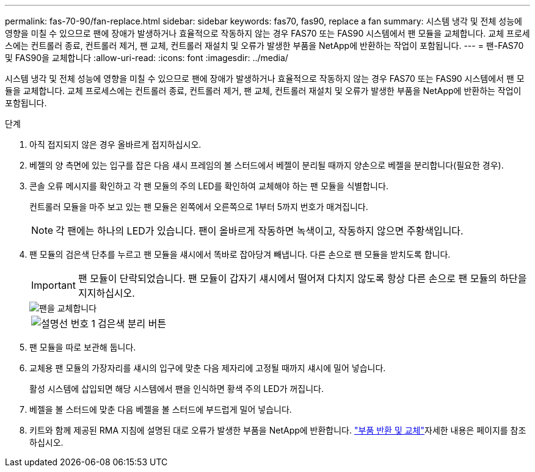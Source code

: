 ---
permalink: fas-70-90/fan-replace.html 
sidebar: sidebar 
keywords: fas70, fas90, replace a fan 
summary: 시스템 냉각 및 전체 성능에 영향을 미칠 수 있으므로 팬에 장애가 발생하거나 효율적으로 작동하지 않는 경우 FAS70 또는 FAS90 시스템에서 팬 모듈을 교체합니다. 교체 프로세스에는 컨트롤러 종료, 컨트롤러 제거, 팬 교체, 컨트롤러 재설치 및 오류가 발생한 부품을 NetApp에 반환하는 작업이 포함됩니다. 
---
= 팬-FAS70 및 FAS90을 교체합니다
:allow-uri-read: 
:icons: font
:imagesdir: ../media/


[role="lead"]
시스템 냉각 및 전체 성능에 영향을 미칠 수 있으므로 팬에 장애가 발생하거나 효율적으로 작동하지 않는 경우 FAS70 또는 FAS90 시스템에서 팬 모듈을 교체합니다. 교체 프로세스에는 컨트롤러 종료, 컨트롤러 제거, 팬 교체, 컨트롤러 재설치 및 오류가 발생한 부품을 NetApp에 반환하는 작업이 포함됩니다.

.단계
. 아직 접지되지 않은 경우 올바르게 접지하십시오.
. 베젤의 양 측면에 있는 입구를 잡은 다음 섀시 프레임의 볼 스터드에서 베젤이 분리될 때까지 양손으로 베젤을 분리합니다(필요한 경우).
. 콘솔 오류 메시지를 확인하고 각 팬 모듈의 주의 LED를 확인하여 교체해야 하는 팬 모듈을 식별합니다.
+
컨트롤러 모듈을 마주 보고 있는 팬 모듈은 왼쪽에서 오른쪽으로 1부터 5까지 번호가 매겨집니다.

+

NOTE: 각 팬에는 하나의 LED가 있습니다. 팬이 올바르게 작동하면 녹색이고, 작동하지 않으면 주황색입니다.

. 팬 모듈의 검은색 단추를 누르고 팬 모듈을 섀시에서 똑바로 잡아당겨 빼냅니다. 다른 손으로 팬 모듈을 받치도록 합니다.
+

IMPORTANT: 팬 모듈이 단락되었습니다. 팬 모듈이 갑자기 섀시에서 떨어져 다치지 않도록 항상 다른 손으로 팬 모듈의 하단을 지지하십시오.

+
image::../media/drw_a1k_fan_remove_replace_ieops-1376.svg[팬을 교체합니다]

+
[cols="1,4"]
|===


 a| 
image:../media/icon_round_1.png["설명선 번호 1"]
 a| 
검은색 분리 버튼

|===
. 팬 모듈을 따로 보관해 둡니다.
. 교체용 팬 모듈의 가장자리를 섀시의 입구에 맞춘 다음 제자리에 고정될 때까지 섀시에 밀어 넣습니다.
+
활성 시스템에 삽입되면 해당 시스템에서 팬을 인식하면 황색 주의 LED가 꺼집니다.

. 베젤을 볼 스터드에 맞춘 다음 베젤을 볼 스터드에 부드럽게 밀어 넣습니다.
. 키트와 함께 제공된 RMA 지침에 설명된 대로 오류가 발생한 부품을 NetApp에 반환합니다.  https://mysupport.netapp.com/site/info/rma["부품 반환 및 교체"^]자세한 내용은 페이지를 참조하십시오.

